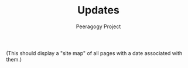 #+TITLE: Updates
#+AUTHOR: Peeragogy Project
#+FIRN_LAYOUT: blog

(This should display a "site map" of all pages with a date associated
with them.)
